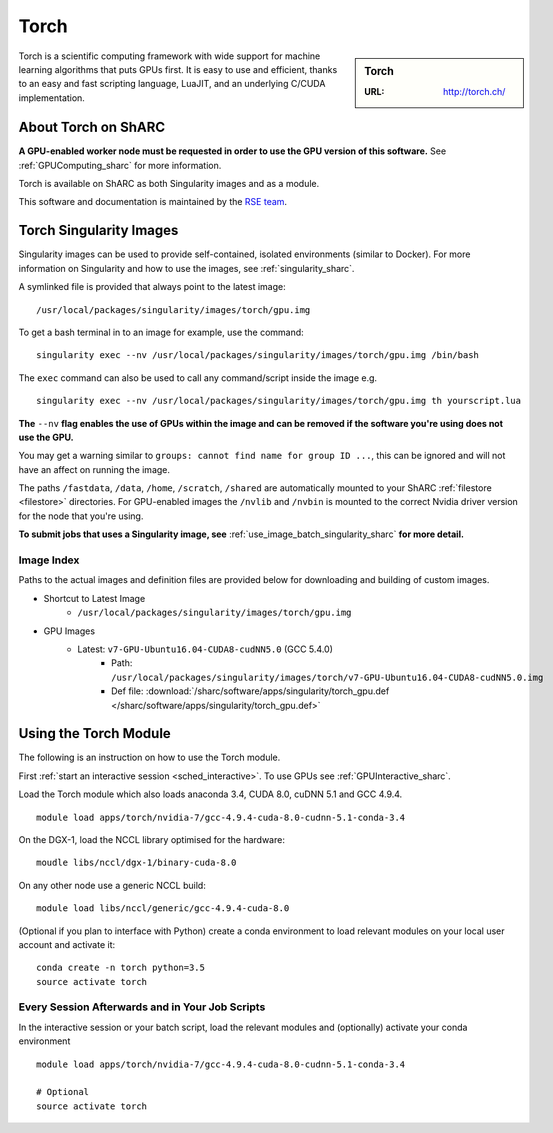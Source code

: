 .. _torch_sharc:

Torch
=====

.. sidebar:: Torch

   :URL: http://torch.ch/

Torch is a scientific computing framework with wide support for machine learning algorithms that puts GPUs first.
It is easy to use and efficient, thanks to an easy and fast scripting language, LuaJIT, and an underlying C/CUDA implementation.

About Torch on ShARC
--------------------

**A GPU-enabled worker node must be requested in order to use the GPU version of this software.**
See :ref:`GPUComputing_sharc` for more information.

Torch is available on ShARC as both Singularity images and as a module.

This software and documentation is maintained by the `RSE team <https://rse.shef.ac.uk/>`_.

Torch Singularity Images
------------------------

Singularity images can be used to provide self-contained, isolated environments (similar to Docker).
For more information on Singularity and how to use the images, see :ref:`singularity_sharc`.

A symlinked file is provided that always point to the latest image: ::

   /usr/local/packages/singularity/images/torch/gpu.img

To get a bash terminal in to an image for example, use the command: ::

   singularity exec --nv /usr/local/packages/singularity/images/torch/gpu.img /bin/bash

The ``exec`` command can also be used to call any command/script inside the image e.g. ::

   singularity exec --nv /usr/local/packages/singularity/images/torch/gpu.img th yourscript.lua

**The** ``--nv`` **flag enables the use of GPUs within the image and can be removed if the software you're using does not use the GPU.**

You may get a warning similar to ``groups: cannot find name for group ID ...``, this can be ignored and will not have an affect on running the image.

The paths ``/fastdata``, ``/data``, ``/home``, ``/scratch``, ``/shared`` are automatically mounted to your ShARC :ref:`filestore <filestore>` directories.
For GPU-enabled images the ``/nvlib`` and ``/nvbin`` is mounted to the correct Nvidia driver version for the node that you're using.

**To submit jobs that uses a Singularity image, see** :ref:`use_image_batch_singularity_sharc` **for more detail.**


Image Index
^^^^^^^^^^^

Paths to the actual images and definition files are provided below for downloading and building of custom images.

* Shortcut to Latest Image
    * ``/usr/local/packages/singularity/images/torch/gpu.img``
* GPU Images
    * Latest: ``v7-GPU-Ubuntu16.04-CUDA8-cudNN5.0`` (GCC 5.4.0)
        * Path: ``/usr/local/packages/singularity/images/torch/v7-GPU-Ubuntu16.04-CUDA8-cudNN5.0.img``
        * Def file: :download:`/sharc/software/apps/singularity/torch_gpu.def </sharc/software/apps/singularity/torch_gpu.def>`

Using the Torch Module
----------------------

The following is an instruction on how to use the Torch module.

First :ref:`start an interactive session <sched_interactive>`.
To use GPUs see :ref:`GPUInteractive_sharc`.

Load the Torch module which also loads anaconda 3.4, CUDA 8.0, cuDNN 5.1 and GCC 4.9.4. ::

   module load apps/torch/nvidia-7/gcc-4.9.4-cuda-8.0-cudnn-5.1-conda-3.4

On the DGX-1, load the NCCL library optimised for the hardware: ::

   moudle libs/nccl/dgx-1/binary-cuda-8.0

On any other node use a generic NCCL build: ::

   module load libs/nccl/generic/gcc-4.9.4-cuda-8.0

(Optional if you plan to interface with Python) create a conda environment to load relevant modules on your local user account and activate it: ::

   conda create -n torch python=3.5
   source activate torch


Every Session Afterwards and in Your Job Scripts
^^^^^^^^^^^^^^^^^^^^^^^^^^^^^^^^^^^^^^^^^^^^^^^^

In the interactive session or your batch script, load the relevant modules and (optionally) activate your conda environment ::

   module load apps/torch/nvidia-7/gcc-4.9.4-cuda-8.0-cudnn-5.1-conda-3.4

   # Optional
   source activate torch
